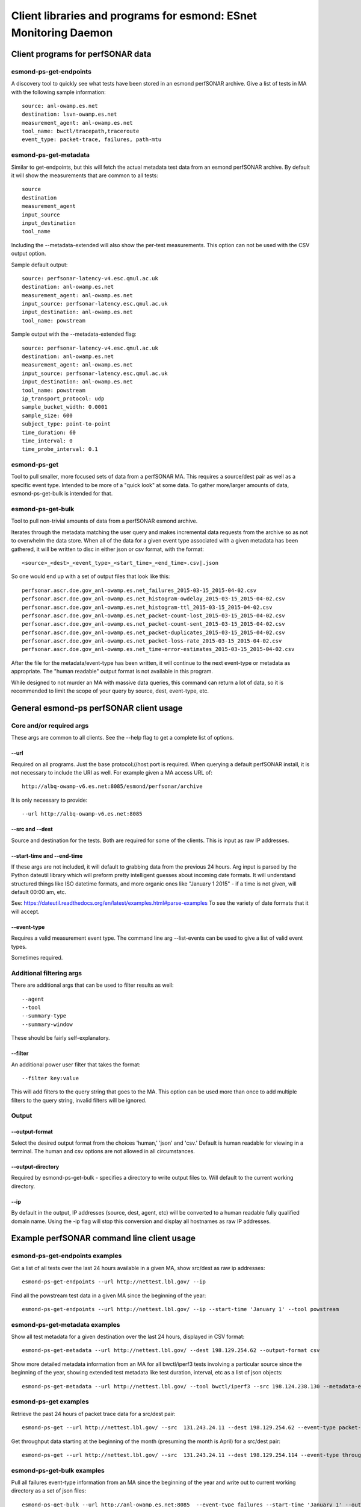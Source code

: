 =================================================================
Client libraries and programs for esmond: ESnet Monitoring Daemon
=================================================================

Client programs for perfSONAR data
==================================

esmond-ps-get-endpoints
-----------------------

A discovery tool to quickly see what tests have been stored in an esmond 
perfSONAR archive. Give a list of tests in MA with the following sample
information:

::

    source: anl-owamp.es.net
    destination: lsvn-owamp.es.net
    measurement_agent: anl-owamp.es.net
    tool_name: bwctl/tracepath,traceroute
    event_type: packet-trace, failures, path-mtu


esmond-ps-get-metadata
----------------------

Similar to get-endpoints, but this will fetch the actual metadata test data 
from an esmond perfSONAR archive.  By default it will show the measurements 
that are common to all tests:

::

    source
    destination
    measurement_agent
    input_source
    input_destination
    tool_name

Including the --metadata-extended will also show the per-test measurements. 
This option can not be used with the CSV output option.

Sample default output:

::

    source: perfsonar-latency-v4.esc.qmul.ac.uk
    destination: anl-owamp.es.net
    measurement_agent: anl-owamp.es.net
    input_source: perfsonar-latency.esc.qmul.ac.uk
    input_destination: anl-owamp.es.net
    tool_name: powstream


Sample output with the --metadata-extended flag:

::

    source: perfsonar-latency-v4.esc.qmul.ac.uk
    destination: anl-owamp.es.net
    measurement_agent: anl-owamp.es.net
    input_source: perfsonar-latency.esc.qmul.ac.uk
    input_destination: anl-owamp.es.net
    tool_name: powstream
    ip_transport_protocol: udp
    sample_bucket_width: 0.0001
    sample_size: 600
    subject_type: point-to-point
    time_duration: 60
    time_interval: 0
    time_probe_interval: 0.1


esmond-ps-get
-------------

Tool to pull smaller, more focused sets of data from a perfSONAR MA. This 
requires a source/dest pair as well as a specific event type. Intended to 
be more of a "quick look" at some data.  To gather more/larger amounts 
of data, esmond-ps-get-bulk is intended for that.

esmond-ps-get-bulk
------------------

Tool to pull non-trivial amounts of data from a perfSONAR esmond archive.

Iterates through the metadata matching the user query and makes incremental 
data requests from the archive so as not to overwhelm the data store. When 
all of the data for a given event type associated with a given metadata 
has been gathered, it will be written to disc in either json or csv format, 
with the format:

::

    <source>_<dest>_<event_type>_<start_time>_<end_time>.csv|.json


So one would end up with a set of output files that look like this:

::

    perfsonar.ascr.doe.gov_anl-owamp.es.net_failures_2015-03-15_2015-04-02.csv
    perfsonar.ascr.doe.gov_anl-owamp.es.net_histogram-owdelay_2015-03-15_2015-04-02.csv
    perfsonar.ascr.doe.gov_anl-owamp.es.net_histogram-ttl_2015-03-15_2015-04-02.csv
    perfsonar.ascr.doe.gov_anl-owamp.es.net_packet-count-lost_2015-03-15_2015-04-02.csv
    perfsonar.ascr.doe.gov_anl-owamp.es.net_packet-count-sent_2015-03-15_2015-04-02.csv
    perfsonar.ascr.doe.gov_anl-owamp.es.net_packet-duplicates_2015-03-15_2015-04-02.csv
    perfsonar.ascr.doe.gov_anl-owamp.es.net_packet-loss-rate_2015-03-15_2015-04-02.csv
    perfsonar.ascr.doe.gov_anl-owamp.es.net_time-error-estimates_2015-03-15_2015-04-02.csv


After the file for the metadata/event-type has been written, it will continue 
to the next event-type or metadata as appropriate.  The "human readable" 
output format is not available in this program.

While designed to not murder an MA with massive data queries, this command can 
return a lot of data, so it is recommended to limit the scope of your query 
by source, dest, event-type, etc.

General esmond-ps perfSONAR client usage
========================================

Core and/or required args
-------------------------

These args are common to all clients.  See the --help flag to get a 
complete list of options.

--url
~~~~~

Required on all programs. Just the base protocol://host:port is required. When 
querying a default perfSONAR install, it is not necessary to include the URI 
as well.  For example given a MA access URL of:

::

    http://albq-owamp-v6.es.net:8085/esmond/perfsonar/archive


It is only necessary to provide:

::

    --url http://albq-owamp-v6.es.net:8085

--src and --dest
~~~~~~~~~~~~~~~~

Source and destination for the tests.  Both are required for some of the 
clients.  This is input as raw IP addresses.

--start-time and --end-time
~~~~~~~~~~~~~~~~~~~~~~~~~~~

If these args are not included, it will default to grabbing data from the 
previous 24 hours.  Arg input is parsed by the Python dateutil library 
which will preform pretty intelligent guesses about incoming date formats. 
It will understand structured things like ISO datetime formats, and more 
organic ones like "January 1 2015" - if a time is not given, will default 
00:00 am, etc.

See: https://dateutil.readthedocs.org/en/latest/examples.html#parse-examples
To see the variety of date formats that it will accept.

--event-type
~~~~~~~~~~~~

Requires a valid measurement event type.  The command line arg --list-events 
can be used to give a list of valid event types.

Sometimes required.

Additional filtering args
-------------------------

There are additional args that can be used to filter results as well:

::

    --agent
    --tool
    --summary-type
    --summary-window


These should be fairly self-explanatory.

--filter
~~~~~~~~

An additional power user filter that takes the format:

::

    --filter key:value


This will add filters to the query string that goes to the MA. This 
option can be used more than once to add multiple filters to the 
query string, invalid filters will be ignored.

Output
------

--output-format
~~~~~~~~~~~~~~~

Select the desired output format from the choices 'human,' 'json' and 
'csv.' Default is human readable for viewing in a terminal.  The human 
and csv options are not allowed in all circumstances.

--output-directory
~~~~~~~~~~~~~~~~~~

Required by esmond-ps-get-bulk - specifies a directory to write output 
files to.  Will default to the current working directory.

--ip
~~~~

By default in the output, IP addresses (source, dest, agent, etc) will be 
converted to a human readable fully qualified domain name. Using the -ip 
flag will stop this conversion and display all hostnames as raw IP addresses.

Example perfSONAR command line client usage
===========================================

esmond-ps-get-endpoints examples
--------------------------------

Get a list of all tests over the last 24 hours available in a given MA, show 
src/dest as raw ip addresses:

::

    esmond-ps-get-endpoints --url http://nettest.lbl.gov/ --ip

Find all the powstream test data in a given MA since the beginning of the year:

::

    esmond-ps-get-endpoints --url http://nettest.lbl.gov/ --ip --start-time 'January 1' --tool powstream

esmond-ps-get-metadata examples
-------------------------------

Show all test metadata for a given destination over the last 24 hours, 
displayed in CSV format:

::

    esmond-ps-get-metadata --url http://nettest.lbl.gov/ --dest 198.129.254.62 --output-format csv

Show more detailed metadata information from an MA for all bwctl/iperf3 
tests involving a particular source since the beginning of the year, 
showing extended test metadata like test duration, interval, etc 
as a list of json objects:

::

    esmond-ps-get-metadata --url http://nettest.lbl.gov/ --tool bwctl/iperf3 --src 198.124.238.130 --metadata-extended --output-format json --start-time 'Jan 1'

esmond-ps-get examples
----------------------

Retrieve the past 24 hours of packet trace data for a src/dest pair:

::

    esmond-ps-get --url http://nettest.lbl.gov/ --src  131.243.24.11 --dest 198.129.254.62 --event-type packet-trace

Get throughput data starting at the beginning of the month (presuming the 
month is April) for a src/dest pair:

::

    esmond-ps-get --url http://nettest.lbl.gov/ --src  131.243.24.11 --dest 198.129.254.114 --event-type throughput --start-time 'April 1'

esmond-ps-get-bulk examples
---------------------------

Pull all failures event-type information from an MA since the beginning 
of the year and write out to current working directory as a set of json 
files:

::

    esmond-ps-get-bulk --url http://anl-owamp.es.net:8085  --event-type failures --start-time 'January 1' --output-format json


Pull all data associated with a given source from the past 24 hours and write 
to a custom directory in CSV format:

::

    esmond-ps-get-bulk --url http://anl-owamp.es.net:8085  --src 192.73.213.28 --output-format csv -D ~/Desktop/tmp


Pull data for all event types measured by the powstream tool since the start 
of March and write to a custom directory in json format:

::

    esmond-ps-get-bulk --url http://anl-owamp.es.net:8085  --tool powstream --start-time 'March 1' --output-format json -D ~/Desktop/tmp


Pull all the data in an MA for the past 24 hours and output to current working 
directory in json format:

::

    esmond-ps-get-bulk --url http://nettest.lbl.gov/ --output-format json

API Client Libraries for perfSONAR data
=======================================

The pS data can be queried, retrieved and posted to the esmond/cassandra backend 
via a REST interface.  This is streamlined by the following libraries::

    esmond.api.client.perfsonar.query
    esmond.api.client.perfsonar.post

Initializing the query interface
================================

The query libarary has two main "top level" classes: ApiFilters and ApiConnect.  
ApiFilters lets the user, through a series of properties, set the primary query 
criteria like time ranges, source, destination, etc.  The following criteria 
properties can be set::

    destination
    input_destination
    input_source
    measurement_agent
    source
    tool_name
    time
    time_start
    time_end
    time_range
    verbose (for debugging/extended output)

After the query criteria have been set in the ApiFilters object, that is passed 
to the ApiConnect object as one of the args.

The ApiConnect object takes the url of the REST interface as an argument, along 
with the filters object, and optional username and api_key arguments if the user 
is accessing restricted functionality of the REST interface (non-public data, 
getting around throttling restrictions, etc).

A complete example of setting this up::

    from esmond.api.client.perfsonar.query import ApiConnect, ApiFilters

    filters = ApiFilters()

    filters.verbose = True
    filters.time_start = time.time() - 3600
    filters.time_end = time.time()
    filters.source = '198.129.254.30'
    filters.tool_name = 'bwctl/iperf3'

    conn = ApiConnect('http://localhost:8000/', filters)

NOTE: the default perfSONAR/esmond deployments use a WSGIScriptAlias of /esmond 
prefixing the URI - this is set in Apache.  The client libraries default to 
using this.  But if one is doing development against the django runserver dev 
server, or if this has been set up differently, then the optional kwarg 
"script_alias" will need to be set as well.  Against the dev server, it can 
be set to script_alias=None since the Apache directive is not in place.

Retrieving the data
===================

The basic design of the returned data is a hierarchy of encapsulation objects 
that return additioanl objects objects, etc.  All of the returned objects 
have informative __repr__ methods defined, that might help when doing 
initial development.

The top level call to the ApiConnect object is get_metadata().  This is an 
iterator that will return a series of Metadata objects matching the criteria 
given in the ApiFilters object.  At the top level, the Metadata object exposes 
a series of properties giving additional information about the returned 
metadata.  Example of this::

    for md in conn.get_metadata():
        print md # debug info in __repr__
        print md.destination
        print md.ip_packet_interval
        ...

The following top-level properties are exposed by the Metadata object::

    destination
    event_types (a list of event type names - more on this)
    input_destination
    input_source
    ip_packet_interval
    measurement_agent
    metadata_key
    sample_bucket_width
    source
    subject_type
    time_duration
    tool_name
    uri

The next in the data object hierarchy is fetching the event types that are 
associated with the metadata.  This can be done by either using an interator 
to access all of the event types::

    for et in md.get_all_event_types():
        print et.event_type
        ...

or fetching a single one by name::

    et = md.get_event_type('histogram-owdelay')

The top-level property "event_types" will return a list of valid event types 
that can be passed as the argument to get_event_type.

The EventType objects expose the following top-level properties::

    base_uri
    event_type
    data_type
    summaries (a list of associated summaries - more on this)

The the actual underlying data are retrieved from the EventType objects by a call to the get_data() method, which returns a DataPayload object::

    dpay = et.get_data()

The DataPayload object expose the following top-level properties::

    data_type
    data

The data_type property returns the underlying data_type in the payload, and 
the data property returns a list of DataPoint or DataHistogram objects as 
is appropriate.  Both the DataPoint and DataHistogram objects expose the 
following properties::

    ts (measurement timestamp as a UTC python datetime object)
    val (the measurement or hisogram dict)
    ts_epoch (the ts object expressed as UNIX time)

Putting it all together, to iterate throught all of the returned data::

    for et in md.get_all_event_types():
        dpay = et.get_data()
        print dpay.data_type
        for dp in dpay.data:
            print dp.ts, dp.val

Some event types have aggregated summaries associated with them.  Retrieving 
the summaries from an EventType object is very similar to pulling event types 
from a Metadata object.  The following properties/methods are analogous to the 
ones that exist in the Metadata object::

    summaries

This returns a list of two-element tuples: (summary-type, summary-window). The 
window is the time duration of the aggregation rollups.

The summary data can be retrieved by either using an iterator::

    for summ in et.get_all_summaries():
        ...

Or a single type can be fetched::

    summ = et.get_summary(summary-type, summary-window)

Like with the EventType object, the underlying data can be retrieved by 
calling get_data() to get a DataPayload object and call the data property 
on that to get a list of DataPoint objects.

Writing data to pS esmond/backend
=================================

The REST interface also supports adding metadata, event types and data if 
the user is properly authenticated using a username and api_key that has 
been generated by the admin of the system.  The following are presented as 
an ordered process, but any single step of this can be done independently. 
The functionality for POSTing date can be found in the following libarary::

    from esmond.api.client.perfsonar.post import MetadataPost, \
        EventTypePost, EventTypeBulkPost

First one needs to create a new metadata entry - this is accomplished 
using the MetadataPost object.  It is initialized with a REST url, 
username, api_key and a series of associated data - most required, a few
optional (the commented key/val pairs in the arg dict are optional)::

    args = {
        "subject_type": "point-to-point",
        "source": "10.10.0.1",
        "destination": "10.10.0.2",
        "tool_name": "bwctl/iperf3",
        "measurement_agent": "10.10.0.2",
        "input_source": "host1",
        "input_destination": "host2",
        # "time_duration": 30,
        # "ip_transport_protocol": "tcp"
    }

    mp = MetadataPost('http://localhost:8000/', username='pS_user', 
        api_key='api-key-generated-by-auth-database', **args)

This will create the basic data associated with this metadata.  Then add 
the event types and summaries associated with this metadata and post the 
new information::

    mp.add_event_type('throughput')
    mp.add_event_type('time-error-estimates')
    mp.add_event_type('histogram-ttl')
    mp.add_event_type('packet-loss-rate')
    mp.add_summary_type('packet-count-sent', 'aggregation', [3600, 86400])

    new_meta = mp.post_metadata()

This writes the metadata information to the back end and returns the 
associated "read only" Metadata object that was covered in the previous 
section.  This is mostly necessary to get the newly generated metadata_key 
property, it will be needed for other operations.

Next data can be added to the assocaited event types - the process is similar 
for both numeric and histogram data.  Intialize an EventTypePost object 
similarly to the MetadataPost object, but also using the appropriate 
metadata_key and event_type to add the data to::

    et = EventTypePost('http://localhost:8000/', username='pS_user',
        api_key='api-key-generated-by-auth-database', 
        metadata_key=new_meta.metadata_key,
        event_type='throughput')

Discrete data points can be added the process is similar for both numeric 
data and histogram data - first arg is an integer timestamp in seconds and 
the second is the value - and post it::

    et.add_data_point(1397075053, 23)
    et.add_data_point(1397075113, 55)

    (or in the case of histograms)

    et.add_data_point(1397075053, {28: 33})
    et.add_data_point(1397075113, {9: 12})

    et.post_data()

It is also possible to bulk post data for a variety of event types associated 
with a single metadata using the EventTypeBulkPost interface.  Intialize in 
a similar fashion minus the event_type arg::

    etb = EventTypeBulkPost('http://localhost:8000/', username='pS_user',
            api_key='api-key-generated-by-auth-database', 
            metadata_key=new_meta.metadata_key)

Add a mix of data points specified by event type and post::

    etb.add_data_point('time-error-estimates', 1397075053, 23)
    etb.add_data_point('packet-loss-rate', 1397075053, 
        {'numerator': 11, 'denominator': 33})

    etb.add_data_point('time-error-estimates', 1397075113, 55)
    etb.add_data_point('packet-loss-rate', 1397075113, 
        {'numerator': 5, 'denominator': 8})

    etb.post_data()

NOTE: as noted in the previous section, the optional script_alias kwarg works 
the same way with the POST interface.





